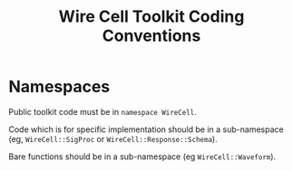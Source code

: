 #+TITLE: Wire Cell Toolkit Coding Conventions



* Namespaces

Public toolkit code must be in =namespace WireCell=.  

Code which is for specific implementation should be in a sub-namespace (eg, =WireCell::SigProc= or =WireCell::Response::Schema=).

Bare functions should be in a sub-namespace (eg =WireCell::Waveform=).

